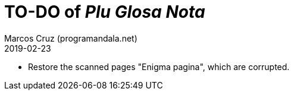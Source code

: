 = TO-DO of _Plu Glosa Nota_
:author: Marcos Cruz (programandala.net)
:revdate: 2019-02-23

- Restore the scanned pages "Enigma pagina", which are corrupted.

